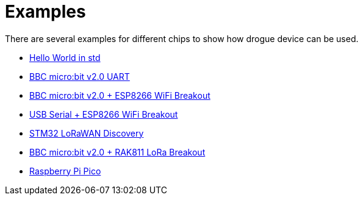 = Examples

There are several examples for different chips to show how drogue device can be used.

* link:https://github.com/drogue-iot/drogue-device/tree/main/examples/std/hello[Hello World in std]
* link:https://github.com/drogue-iot/drogue-device/tree/main/examples/nrf52/microbit-uart[BBC micro:bit v2.0 UART]
* link:https://github.com/drogue-iot/drogue-device/tree/main/examples/nrf52/microbit-esp8266[BBC micro:bit v2.0 + ESP8266 WiFi Breakout]
* link:https://github.com/drogue-iot/drogue-device/tree/main/examples/std/esp8266[USB Serial + ESP8266 WiFi Breakout]
* link:https://github.com/drogue-iot/drogue-device/tree/main/examples/stm32l0xx/lora-discovery[STM32 LoRaWAN Discovery]
* link:https://github.com/drogue-iot/drogue-device/tree/main/examples/nrf52/microbit-rak811[BBC micro:bit v2.0 + RAK811 LoRa Breakout]
* link:https://github.com/drogue-iot/drogue-device/tree/main/examples/rp/blinky[Raspberry Pi Pico]
